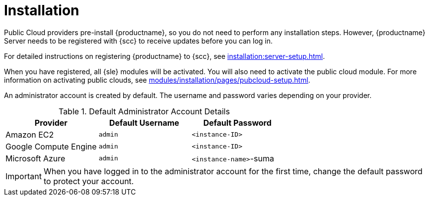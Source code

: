 [[quickstart-publiccloud-install]]
= Installation

Public Cloud providers pre-install {productname}, so you do not need to perform any installation steps.
However, {productname} Server needs to be registered with {scc} to receive updates before you can log in.

For detailed instructions on registering {productname} to {scc}, see xref:installation:server-setup.adoc[].

When you have registered, all {sle} modules will be activated.
You will also need to activate the public cloud module.
For more information on activating public clouds, see xref:modules/installation/pages/pubcloud-setup.adoc[].

An administrator account is created by default.
The username and password varies depending on your provider.

.Default Administrator Account Details
[cols="1,1,1", options="header"]
|===
| Provider              | Default Username  | Default Password
| Amazon EC2            | ``admin``         | ``<instance-ID>``
| Google Compute Engine | ``admin``         | ``<instance-ID>``
| Microsoft Azure       | ``admin``         |``<instance-name>``-suma
|===

[IMPORTANT]
====
When you have logged in to the administrator account for the first time, change the default password to protect your account.
====
